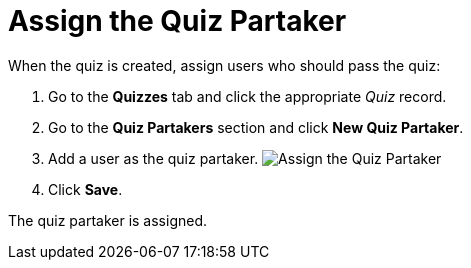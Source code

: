 = Assign the Quiz Partaker

When the quiz is created, assign users who should pass the quiz:

. Go to the *Quizzes* tab and click the appropriate _Quiz_ record.
. Go to the *Quiz Partakers* section and click *New Quiz Partaker*.
. Add a user as the quiz partaker.
image:Assign-the-Quiz-Partaker.png[]
. Click *Save*.

The quiz partaker is assigned.

ifdef::hidden[]

Get familiar with xref:admin-guide/quizzes-management/the-quiz-interface[the _Quiz_ interface] to
pass the quiz.
